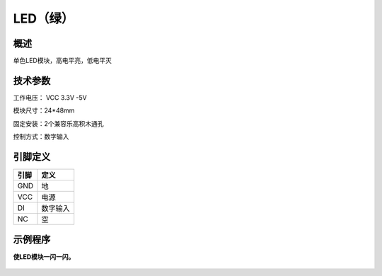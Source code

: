 LED（绿）
===================

.. figure:: /static/图片/LED灯-H.png
	:width: 55%
	:align: center

概述
--------------------
单色LED模块，高电平亮，低电平灭


技术参数
-------------------

工作电压： VCC 3.3V -5V

模块尺寸：24*48mm

固定安装：2个兼容乐高积木通孔

控制方式：数字输入


引脚定义
-------------------

=====  ======== 
引脚    定义   
=====  ========  
GND    地  
VCC    电源  
DI     数字输入 
NC     空
=====  ======== 



示例程序
-------------------

**使LED模块一闪一闪。**

.. figure:: /static/examples/LED.png
	:width: 100%
	:align: center
